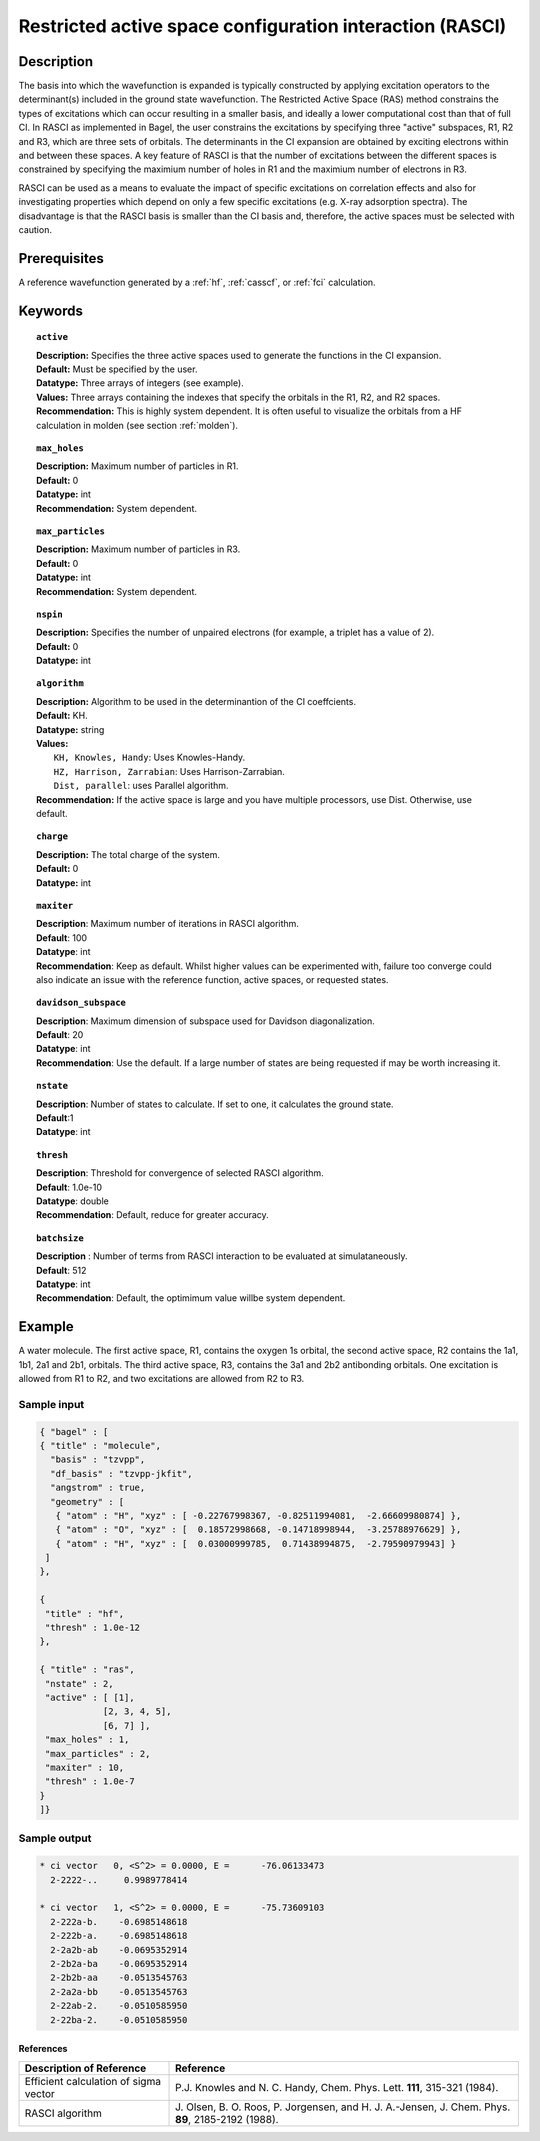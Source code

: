 .. _rasci:

*********************************************************
Restricted active space configuration interaction (RASCI)
*********************************************************

===========
Description
===========

The basis into which the wavefunction is expanded is typically constructed by applying excitation operators to the determinant(s) included in the ground state wavefunction. The Restricted Active Space (RAS) method constrains the types of excitations which can occur resulting in a smaller basis, and ideally a lower computational cost than that of full CI. In RASCI as implemented in Bagel, the user constrains the excitations by specifying three "active" subspaces, R1, R2 and R3, which are three sets of orbitals. The determinants in the CI expansion are obtained by exciting electrons within and between these spaces. A key feature of RASCI is that the number of excitations between the different spaces is constrained by specifying the maximium number of holes in R1 and the maximium number of electrons in R3.

RASCI can be used as a means to evaluate the impact of specific excitations on correlation effects and also for investigating properties which depend on only a few specific excitations (e.g. X-ray adsorption spectra). The disadvantage is that the RASCI basis is smaller than the CI basis and, therefore, the active spaces must be selected with caution.

==================
Prerequisites
==================
A reference wavefunction generated by a :ref:`hf`, :ref:`casscf`, or :ref:`fci` calculation.

============
Keywords
============

.. topic:: ``active``

   | **Description:** Specifies the three active spaces used to generate the functions in the CI expansion.
   | **Default:** Must be specified by the user.
   | **Datatype:** Three arrays of integers (see example).
   | **Values:** Three arrays containing the indexes that specify the orbitals in the R1, R2, and R2 spaces. 
   | **Recommendation:** This is highly system dependent. It is often useful to visualize the orbitals from a HF calculation in molden (see section :ref:`molden`). 

.. topic:: ``max_holes``

   | **Description:** Maximum number of particles in R1.
   | **Default:** 0
   | **Datatype:** int
   | **Recommendation:** System dependent. 


.. topic:: ``max_particles``

   | **Description:** Maximum number of particles in R3.
   | **Default:** 0
   | **Datatype:** int
   | **Recommendation:** System dependent.

.. topic:: ``nspin``

   | **Description:** Specifies the number of unpaired electrons (for example, a triplet has a value of 2).
   | **Default:** 0
   | **Datatype:** int

.. topic:: ``algorithm``

   | **Description:** Algorithm to be used in the determinantion of the CI coeffcients.
   | **Default:** KH.
   | **Datatype:** string
   | **Values:**
   |    ``KH, Knowles, Handy``: Uses Knowles-Handy.
   |    ``HZ, Harrison, Zarrabian``: Uses Harrison-Zarrabian.
   |    ``Dist, parallel``: uses Parallel algorithm.
   | **Recommendation:** If the active space is large and you have multiple processors, use Dist. Otherwise, use default.

.. topic:: ``charge``

   | **Description:** The total charge of the system.
   | **Default:** 0
   | **Datatype:** int

.. topic:: ``maxiter``

   | **Description**: Maximum number of iterations in RASCI algorithm.
   | **Default**: 100
   | **Datatype**: int
   | **Recommendation**: Keep as default. Whilst higher values can be experimented with, failure too converge could also indicate an issue with the reference function, active spaces, or requested states.

.. topic:: ``davidson_subspace``

   | **Description**: Maximum dimension of subspace used for Davidson diagonalization.
   | **Default**: 20
   | **Datatype**: int
   | **Recommendation**: Use the default. If a large number of states are being requested if may be worth increasing it.

.. topic:: ``nstate``

   | **Description**: Number of states to calculate. If set to one, it calculates the ground state.
   | **Default**:1
   | **Datatype**: int

.. topic:: ``thresh``

   | **Description**: Threshold for convergence of selected RASCI algorithm.
   | **Default**: 1.0e-10
   | **Datatype**: double
   | **Recommendation**: Default, reduce for greater accuracy.

.. topic:: ``batchsize``

   | **Description** : Number of terms from RASCI interaction to be evaluated at simulataneously.
   | **Default**: 512
   | **Datatype**: int
   | **Recommendation**: Default, the optimimum value willbe system dependent.

=======
Example
=======

A water molecule. The first active space, R1, contains the oxygen 1s orbital, the second active space,
R2 contains the 1a1, 1b1, 2a1 and 2b1, orbitals. The third active space, R3, contains the
3a1 and 2b2 antibonding orbitals. One excitation is allowed from R1 to R2, and two excitations are allowed from
R2 to R3.

Sample input
------------

.. code-block:: javascript

 { "bagel" : [
 { "title" : "molecule",
   "basis" : "tzvpp",
   "df_basis" : "tzvpp-jkfit",
   "angstrom" : true,
   "geometry" : [
    { "atom" : "H", "xyz" : [ -0.22767998367, -0.82511994081,  -2.66609980874] },
    { "atom" : "O", "xyz" : [  0.18572998668, -0.14718998944,  -3.25788976629] },
    { "atom" : "H", "xyz" : [  0.03000999785,  0.71438994875,  -2.79590979943] }
  ]
 },

 {
  "title" : "hf",
  "thresh" : 1.0e-12
 },

 { "title" : "ras",
  "nstate" : 2,
  "active" : [ [1],
             [2, 3, 4, 5],
             [6, 7] ],
  "max_holes" : 1,
  "max_particles" : 2,
  "maxiter" : 10,
  "thresh" : 1.0e-7
 }
 ]}


Sample output
-------------

.. code-block:: javascript

     * ci vector   0, <S^2> = 0.0000, E =      -76.06133473
       2-2222-..     0.9989778414

     * ci vector   1, <S^2> = 0.0000, E =      -75.73609103
       2-222a-b.    -0.6985148618
       2-222b-a.    -0.6985148618
       2-2a2b-ab    -0.0695352914
       2-2b2a-ba    -0.0695352914
       2-2b2b-aa    -0.0513545763
       2-2a2a-bb    -0.0513545763
       2-22ab-2.    -0.0510585950
       2-22ba-2.    -0.0510585950

References
===========

+-----------------------------------------------+---------------------------------------------------------------------+
|          Description of Reference             |                           Reference                                 |
+===============================================+=====================================================================+
| Efficient calculation of sigma vector         | P.\ J. Knowles and N. C. Handy, Chem. Phys. Lett.                   |
|                                               | **111**, 315-321 (1984).                                            |
+-----------------------------------------------+---------------------------------------------------------------------+
| RASCI algorithm                               | J\. Olsen, B. O. Roos, P. Jorgensen, and H. J. A.-Jensen, J. Chem.  |
|                                               | Phys. **89**, 2185-2192 (1988).                                     |
+-----------------------------------------------+---------------------------------------------------------------------+


